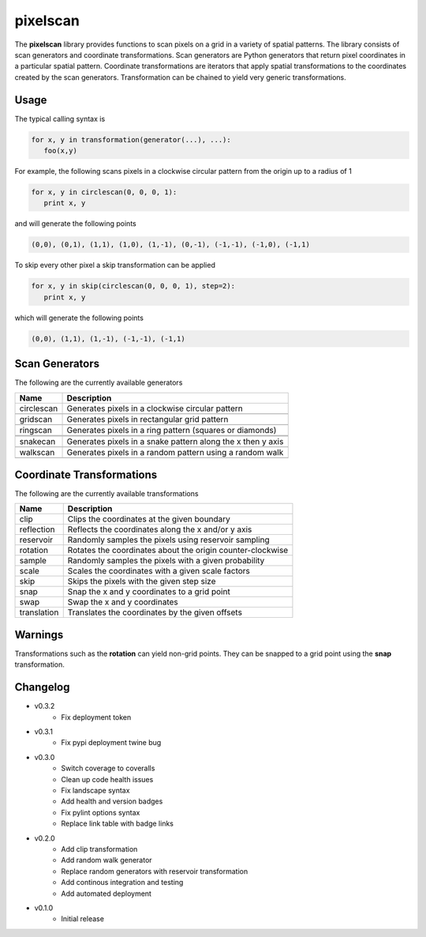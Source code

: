 =========
pixelscan
=========

.. image:: https://travis-ci.org/dpmcmlxxvi/pixelscan.svg?branch=master
    :target: https://travis-ci.org/dpmcmlxxvi/pixelscan
    :alt: Code Status

.. image:: https://coveralls.io/repos/dpmcmlxxvi/pixelscan/badge.svg?branch=master&service=github
    :target: https://coveralls.io/github/dpmcmlxxvi/pixelscan?branch=master
    :alt: Code Coverage

.. image:: https://landscape.io/github/dpmcmlxxvi/pixelscan/master/landscape.svg?style=flat
    :target: https://landscape.io/github/dpmcmlxxvi/pixelscan/master
    :alt: Code Health

.. image:: https://badge.fury.io/py/pixelscan.svg
    :target: https://pypi.python.org/pypi/pixelscan
    :alt: Code Package

The **pixelscan** library provides functions to scan pixels on a grid in a
variety of spatial patterns. The library consists of scan generators and
coordinate transformations. Scan generators are Python generators that return
pixel coordinates in a particular spatial pattern. Coordinate transformations
are iterators that apply spatial transformations to the coordinates created by
the scan generators. Transformation can be chained to yield very generic
transformations.

***************
Usage
***************

The typical calling syntax is

.. code-block:: python

   for x, y in transformation(generator(...), ...):
      foo(x,y)

For example, the following scans pixels in a clockwise circular pattern
from the origin up to a radius of 1

.. code-block:: python

   for x, y in circlescan(0, 0, 0, 1):
      print x, y

and will generate the following points 

.. code-block:: python

   (0,0), (0,1), (1,1), (1,0), (1,-1), (0,-1), (-1,-1), (-1,0), (-1,1)

To skip every other pixel a skip transformation can be applied

.. code-block:: python

   for x, y in skip(circlescan(0, 0, 0, 1), step=2):
      print x, y

which will generate the following points

.. code-block:: python

   (0,0), (1,1), (1,-1), (-1,-1), (-1,1)

***************
Scan Generators
***************

The following are the currently available generators

+----------+-----------------------------------------------------------+
|   Name   | Description                                               |
+==========+===========================================================+
|circlescan|Generates pixels in a clockwise circular pattern           |
+----------+-----------------------------------------------------------+
| .. image:: examples/circlescan.png                                   |
+----------+-----------------------------------------------------------+
|  gridscan|Generates pixels in rectangular grid pattern               |
+----------+-----------------------------------------------------------+
| .. image:: examples/gridscan.png                                     |
+----------+-----------------------------------------------------------+
|  ringscan|Generates pixels in a ring pattern (squares or diamonds)   |
+----------+-----------------------------------------------------------+
| .. image:: examples/chebyshev.png                                    |
+----------------------------------------------------------------------+
| .. image:: examples/manhattan.png                                    |
+----------+-----------------------------------------------------------+
|  snakecan|Generates pixels in a snake pattern along the x then y axis|
+----------+-----------------------------------------------------------+
| .. image:: examples/snakescan.png                                    |
+----------+-----------------------------------------------------------+
|  walkscan|Generates pixels in a random pattern using a random walk   |
+----------+-----------------------------------------------------------+
| .. image:: examples/walkscan.png                                     |
+----------+-----------------------------------------------------------+

**************************
Coordinate Transformations
**************************

The following are the currently available transformations

+-----------+-----------------------------------------------------------+
|    Name   | Description                                               |
+===========+===========================================================+
|       clip|Clips the coordinates at the given boundary                |
+-----------+-----------------------------------------------------------+
| reflection|Reflects the coordinates along the x and/or y axis         |
+-----------+-----------------------------------------------------------+
|  reservoir|Randomly samples the pixels using reservoir sampling       |
+-----------+-----------------------------------------------------------+
|   rotation|Rotates the coordinates about the origin counter-clockwise |
+-----------+-----------------------------------------------------------+
|     sample|Randomly samples the pixels with a given probability       |
+-----------+-----------------------------------------------------------+
|      scale|Scales the coordinates with a given scale factors          |
+-----------+-----------------------------------------------------------+
|       skip|Skips the pixels with the given step size                  |
+-----------+-----------------------------------------------------------+
|       snap|Snap the x and y coordinates to a grid point               |
+-----------+-----------------------------------------------------------+
|       swap|Swap the x and y coordinates                               |
+-----------+-----------------------------------------------------------+
|translation|Translates the coordinates by the given offsets            |
+-----------+-----------------------------------------------------------+


***************
Warnings
***************

Transformations such as the **rotation** can yield non-grid points.
They can be snapped to a grid point using the **snap** transformation.

***************
Changelog
***************

- v0.3.2
    - Fix deployment token

- v0.3.1
    - Fix pypi deployment twine bug

- v0.3.0
    - Switch coverage to coveralls
    - Clean up code health issues
    - Fix landscape syntax
    - Add health and version badges
    - Fix pylint options syntax
    - Replace link table with badge links

- v0.2.0
    - Add clip transformation
    - Add random walk generator
    - Replace random generators with reservoir transformation
    - Add continous integration and testing
    - Add automated deployment 

- v0.1.0
   - Initial release
